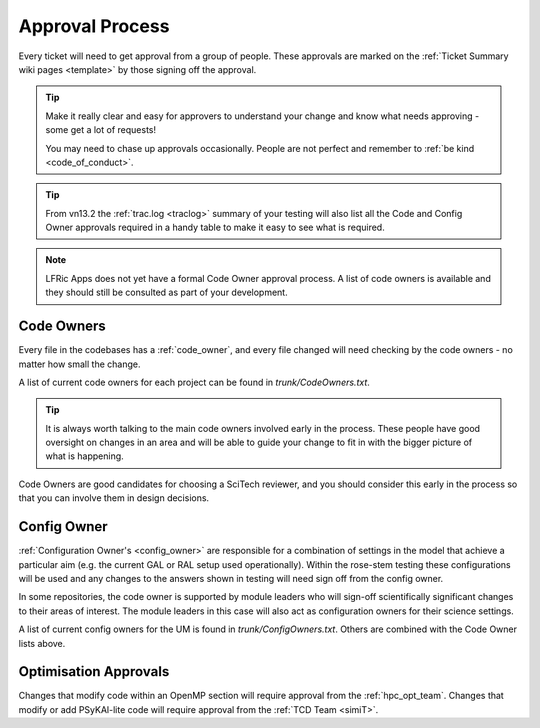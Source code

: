 .. _approvals:

Approval Process
================
Every ticket will need to get approval from a group of people. These approvals
are marked on the :ref:`Ticket Summary wiki pages <template>` by those signing
off the approval.

.. tip::
    Make it really clear and easy for approvers to understand your change and
    know what needs approving - some get a lot of requests!

    You may need to chase up approvals occasionally. People are not perfect and
    remember to :ref:`be kind <code_of_conduct>`.

.. tip::
    From vn13.2 the :ref:`trac.log <traclog>` summary of your testing will also
    list all the Code and Config Owner approvals required in a handy table to
    make it easy to see what is required.

.. note::
   LFRic Apps does not yet have a formal Code Owner approval process. A list of
   code owners is available and they should still be consulted as part of your
   development.

Code Owners
-----------
Every file in the codebases has a :ref:`code_owner`, and every file changed
will need checking by the code owners - no matter how small the change.

A list of current code owners for each project can be found in
`trunk/CodeOwners.txt`.

.. Tip::

    It is always worth talking to the main code owners involved early in the
    process. These people have good oversight on changes in an area and will be
    able to guide your change to fit in with the bigger picture of what is
    happening.

Code Owners are good candidates for choosing a SciTech reviewer, and you should
consider this early in the process so that you can involve them in design decisions.

Config Owner
------------
:ref:`Configuration Owner's <config_owner>` are responsible for a combination of
settings in the model that achieve a particular aim (e.g. the current GAL or RAL
setup used operationally). Within the rose-stem testing these configurations
will be used and any changes to the answers shown in testing will need sign off
from the config owner.

In some repositories, the code owner is supported by module leaders who
will sign-off scientifically significant changes to their areas of interest. The
module leaders in this case will also act as configuration owners for their
science settings.

A list of current config owners for the UM is found in `trunk/ConfigOwners.txt`.
Others are combined with the Code Owner lists above.

Optimisation Approvals
----------------------
Changes that modify code within an OpenMP section will require approval from the
:ref:`hpc_opt_team`. Changes that modify or add PSyKAl-lite code will require
approval from the :ref:`TCD Team <simiT>`.